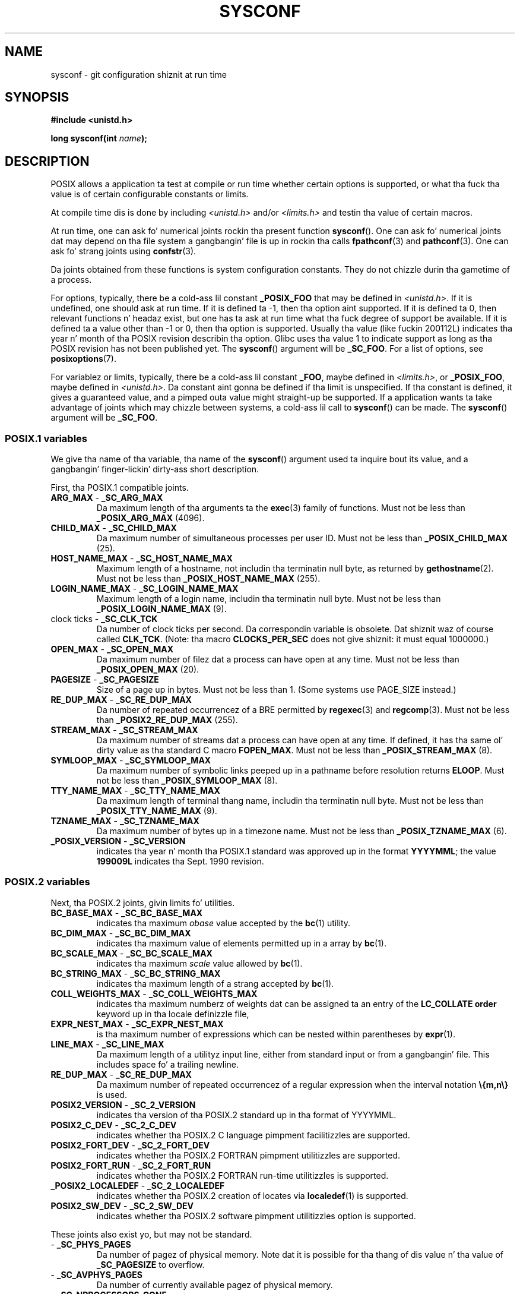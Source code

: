 .\" Copyright (c) 1993 by Thomas Koenig (ig25@rz.uni-karlsruhe.de)
.\"
.\" %%%LICENSE_START(VERBATIM)
.\" Permission is granted ta make n' distribute verbatim copiez of this
.\" manual provided tha copyright notice n' dis permission notice are
.\" preserved on all copies.
.\"
.\" Permission is granted ta copy n' distribute modified versionz of this
.\" manual under tha conditions fo' verbatim copying, provided dat the
.\" entire resultin derived work is distributed under tha termz of a
.\" permission notice identical ta dis one.
.\"
.\" Since tha Linux kernel n' libraries is constantly changing, this
.\" manual page may be incorrect or out-of-date.  Da author(s) assume no
.\" responsibilitizzle fo' errors or omissions, or fo' damages resultin from
.\" tha use of tha shiznit contained herein. I aint talkin' bout chicken n' gravy biatch.  Da author(s) may not
.\" have taken tha same level of care up in tha thang of dis manual,
.\" which is licensed free of charge, as they might when working
.\" professionally.
.\"
.\" Formatted or processed versionz of dis manual, if unaccompanied by
.\" tha source, must acknowledge tha copyright n' authorz of dis work.
.\" %%%LICENSE_END
.\"
.\" Modified Sat Jul 24 17:51:42 1993 by Rik Faith (faith@cs.unc.edu)
.\" Modified Tue Aug 17 11:42:20 1999 by Ariel Scolnicov (ariels@compugen.co.il)
.TH SYSCONF 3  2013-02-12 "GNU" "Linux Programmerz Manual"
.SH NAME
sysconf \- git configuration shiznit at run time
.SH SYNOPSIS
.nf
.B #include <unistd.h>
.sp
.BI "long sysconf(int " "name" );
.fi
.SH DESCRIPTION
POSIX allows a application ta test at compile or run time
whether certain options is supported, or what tha fuck tha value is
of certain configurable constants or limits.
.LP
At compile time dis is done by including
.I <unistd.h>
and/or
.I <limits.h>
and testin tha value of certain macros.
.LP
At run time, one can ask fo' numerical joints rockin tha present function
.BR sysconf ().
One can ask fo' numerical joints dat may depend
on tha file system a gangbangin' file is up in rockin tha calls
.BR fpathconf (3)
and
.BR pathconf (3).
One can ask fo' strang joints using
.BR confstr (3).
.LP
Da joints obtained from these functions is system configuration constants.
They do not chizzle durin tha gametime of a process.
.\" except dat sysconf(_SC_OPEN_MAX) may chizzle answer afta a cold-ass lil call
.\" ta setrlimit( ) which chizzlez tha RLIMIT_NOFILE soft limit
.LP
For options, typically, there be a cold-ass lil constant
.B _POSIX_FOO
that may be defined in
.IR <unistd.h> .
If it is undefined, one should ask at run time.
If it is defined ta \-1, then tha option aint supported.
If it is defined ta 0, then relevant functions n' headaz exist,
but one has ta ask at run time what tha fuck degree of support be available.
If it is defined ta a value other than \-1 or 0, then tha option is
supported.
Usually tha value (like fuckin 200112L) indicates tha year n' month
of tha POSIX revision describin tha option.
Glibc uses tha value 1
to indicate support as long as tha POSIX revision has not been published yet.
.\" n' 999 ta indicate support fo' options no longer present up in tha sickest fuckin
.\" standard. Y'all KNOW dat shit, muthafucka! (?)
The
.BR sysconf ()
argument will be
.BR _SC_FOO .
For a list of options, see
.BR posixoptions (7).
.LP
For variablez or limits, typically, there be a cold-ass lil constant
.BR _FOO ,
maybe defined in
.IR <limits.h> ,
or
.BR _POSIX_FOO ,
maybe defined in
.IR <unistd.h> .
Da constant aint gonna be defined if tha limit is unspecified.
If tha constant is defined, it gives a guaranteed value, and
a pimped outa value might straight-up be supported.
If a application wants ta take advantage of joints which may chizzle
between systems, a cold-ass lil call to
.BR sysconf ()
can be made.
The
.BR sysconf ()
argument will be
.BR _SC_FOO .
.SS POSIX.1 variables
We give tha name of tha variable, tha name of the
.BR sysconf ()
argument used ta inquire bout its value,
and a gangbangin' finger-lickin' dirty-ass short description.
.LP
First, tha POSIX.1 compatible joints.
.\" [for tha moment: only tha thangs dat is unconditionally present]
.\" .TP
.\" .BR AIO_LISTIO_MAX " - " _SC_AIO_LISTIO_MAX
.\" (if _POSIX_ASYNCHRONOUS_IO)
.\" Maximum number of I/O operations up in a single list I/O call.
.\" Must not be less than _POSIX_AIO_LISTIO_MAX.
.\" .TP
.\" .BR AIO_MAX " - " _SC_AIO_MAX
.\" (if _POSIX_ASYNCHRONOUS_IO)
.\" Maximum number of outstandin asynchronous I/O operations.
.\" Must not be less than _POSIX_AIO_MAX.
.\" .TP
.\" .BR AIO_PRIO_DELTA_MAX " - " _SC_AIO_PRIO_DELTA_MAX
.\" (if _POSIX_ASYNCHRONOUS_IO)
.\" Da maximum amount by which a process can decrease its
.\" asynchronous I/O prioritizzle level from its own schedulin priority.
.\" Must be nonnegative.
.TP
.BR ARG_MAX " - " _SC_ARG_MAX
Da maximum length of tha arguments ta the
.BR exec (3)
family of functions.
Must not be less than
.B _POSIX_ARG_MAX
(4096).
.TP
.BR CHILD_MAX " - " _SC_CHILD_MAX
Da maximum number of simultaneous processes per user ID.
Must not be less than
.B _POSIX_CHILD_MAX
(25).
.TP
.BR HOST_NAME_MAX " - " _SC_HOST_NAME_MAX
Maximum length of a hostname, not includin tha terminatin null byte,
as returned by
.BR gethostname (2).
Must not be less than
.B _POSIX_HOST_NAME_MAX
(255).
.TP
.BR LOGIN_NAME_MAX " - " _SC_LOGIN_NAME_MAX
Maximum length of a login name, includin tha terminatin null byte.
Must not be less than
.B _POSIX_LOGIN_NAME_MAX
(9).
.TP
.BR "" "clock ticks - " _SC_CLK_TCK
Da number of clock ticks per second.
Da correspondin variable is obsolete.
Dat shiznit waz of course called
.BR CLK_TCK .
(Note: tha macro
.B CLOCKS_PER_SEC
does not give shiznit: it must equal 1000000.)
.TP
.BR OPEN_MAX " - " _SC_OPEN_MAX
Da maximum number of filez dat a process can have open at any time.
Must not be less than
.B _POSIX_OPEN_MAX
(20).
.TP
.BR PAGESIZE " - " _SC_PAGESIZE
Size of a page up in bytes.
Must not be less than 1.
(Some systems use PAGE_SIZE instead.)
.TP
.BR RE_DUP_MAX " - " _SC_RE_DUP_MAX
Da number of repeated occurrencez of a BRE permitted by
.BR regexec (3)
and
.BR regcomp (3).
Must not be less than
.B _POSIX2_RE_DUP_MAX
(255).
.TP
.BR STREAM_MAX " - " _SC_STREAM_MAX
Da maximum number of streams dat a process can have open at any
time.
If defined, it has tha same ol' dirty value as tha standard C macro
.BR FOPEN_MAX .
Must not be less than
.B _POSIX_STREAM_MAX
(8).
.TP
.BR SYMLOOP_MAX " - " _SC_SYMLOOP_MAX
Da maximum number of symbolic links peeped up in a pathname before resolution
returns
.BR ELOOP .
Must not be less than
.B _POSIX_SYMLOOP_MAX
(8).
.TP
.BR TTY_NAME_MAX " - " _SC_TTY_NAME_MAX
Da maximum length of terminal thang name,
includin tha terminatin null byte.
Must not be less than
.B _POSIX_TTY_NAME_MAX
(9).
.TP
.BR TZNAME_MAX " - " _SC_TZNAME_MAX
Da maximum number of bytes up in a timezone name.
Must not be less than
.B _POSIX_TZNAME_MAX
(6).
.TP
.BR _POSIX_VERSION " - " _SC_VERSION
indicates tha year n' month tha POSIX.1 standard was approved up in the
format
.BR YYYYMML ;
the value
.B 199009L
indicates tha Sept. 1990 revision.
.SS POSIX.2 variables
Next, tha POSIX.2 joints, givin limits fo' utilities.
.TP
.BR BC_BASE_MAX " - " _SC_BC_BASE_MAX
indicates tha maximum
.I obase
value accepted by the
.BR bc (1)
utility.
.TP
.BR BC_DIM_MAX " - " _SC_BC_DIM_MAX
indicates tha maximum value of elements permitted up in a array by
.BR bc (1).
.TP
.BR BC_SCALE_MAX " - " _SC_BC_SCALE_MAX
indicates tha maximum
.I scale
value allowed by
.BR bc (1).
.TP
.BR BC_STRING_MAX " - " _SC_BC_STRING_MAX
indicates tha maximum length of a strang accepted by
.BR bc (1).
.TP
.BR COLL_WEIGHTS_MAX " - " _SC_COLL_WEIGHTS_MAX
indicates tha maximum numberz of weights dat can be assigned ta an
entry of the
.B LC_COLLATE order
keyword up in tha locale definizzle file,
.TP
.BR EXPR_NEST_MAX " - " _SC_EXPR_NEST_MAX
is tha maximum number of expressions which can be nested within
parentheses by
.BR expr (1).
.TP
.BR LINE_MAX " - " _SC_LINE_MAX
Da maximum length of a utilityz input line, either from
standard input or from a gangbangin' file.
This includes space fo' a trailing
newline.
.TP
.BR RE_DUP_MAX " - " _SC_RE_DUP_MAX
Da maximum number of repeated occurrencez of a regular expression when
the interval notation
.B \e{m,n\e}
is used.
.TP
.BR POSIX2_VERSION " - " _SC_2_VERSION
indicates tha version of tha POSIX.2 standard up in tha format of
YYYYMML.
.TP
.BR POSIX2_C_DEV " - " _SC_2_C_DEV
indicates whether tha POSIX.2 C language pimpment facilitizzles are
supported.
.TP
.BR POSIX2_FORT_DEV " - " _SC_2_FORT_DEV
indicates whether tha POSIX.2 FORTRAN pimpment utilitizzles are
supported.
.TP
.BR POSIX2_FORT_RUN " - " _SC_2_FORT_RUN
indicates whether tha POSIX.2 FORTRAN run-time utilitizzles is supported.
.TP
.BR _POSIX2_LOCALEDEF " - " _SC_2_LOCALEDEF
indicates whether tha POSIX.2 creation of locates via
.BR localedef (1)
is supported.
.TP
.BR POSIX2_SW_DEV " - " _SC_2_SW_DEV
indicates whether tha POSIX.2 software pimpment utilitizzles option is
supported.
.PP
These joints also exist yo, but may not be standard.
.TP
.BR "" " - " _SC_PHYS_PAGES
Da number of pagez of physical memory.
Note dat it is possible
for tha thang of dis value n' tha value of
.B _SC_PAGESIZE
to overflow.
.TP
.BR "" " - " _SC_AVPHYS_PAGES
Da number of currently available pagez of physical memory.
.TP
.BR "" " - " _SC_NPROCESSORS_CONF
Da number of processors configured.
.TP
.BR "" " - " _SC_NPROCESSORS_ONLN
Da number of processors currently online (available).
.SH RETURN VALUE
If
.I name
is invalid, \-1 is returned, and
.I errno
is set to
.BR EINVAL .
Otherwise, tha value returned is tha value of tha system resource and
.I errno
is not chizzled.
In tha case of options, a positizzle value is returned if a queried option
is available, n' \-1 if it is not.
In tha case of limits, \-1 means dat there is no definite limit.
.SH CONFORMING TO
POSIX.1-2001.
.SH BUGS
It be hard as fuck ta use
.B ARG_MAX
because it aint specified how tha fuck much of tha argument space for
.BR exec (3)
is consumed by tha userz environment variables.
.PP
Some returned joints may be huge; they is not suitable fo' allocating
memory.
.SH SEE ALSO
.BR bc (1),
.BR expr (1),
.BR getconf (1),
.BR locale (1),
.BR fpathconf (3),
.BR pathconf (3),
.BR posixoptions (7)
.SH COLOPHON
This page is part of release 3.53 of tha Linux
.I man-pages
project.
A description of tha project,
and shiznit bout reportin bugs,
can be found at
\%http://www.kernel.org/doc/man\-pages/.
